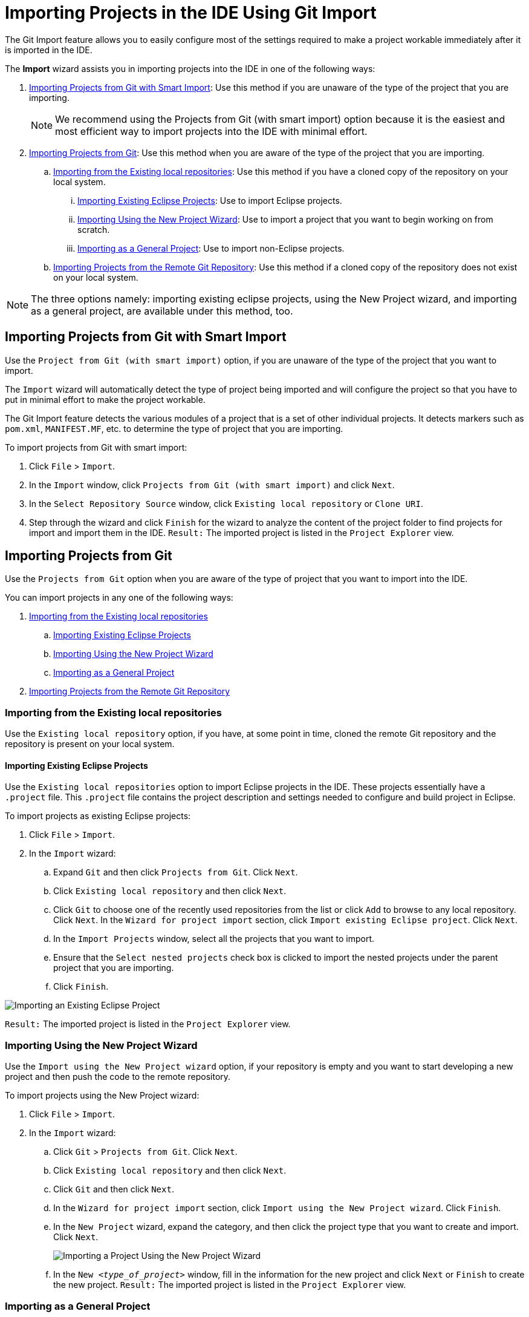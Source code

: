 = Importing Projects in the IDE Using Git Import
:page-layout: howto
:page-tab: docs
:page-status: green
:experimental:
:imagesdir: ./images

The Git Import feature allows you to easily configure most of the settings required to make a project workable immediately after it is imported in the IDE.

The *Import* wizard assists you in importing projects into the IDE in one of the following ways:

. <<smart_import>>: Use this method if you are unaware of the type of the project that you are importing.
+
[NOTE]
====
We recommend using the Projects from Git (with smart import) option because it is the easiest and most efficient way to import projects into the IDE with minimal effort.
====
+
. <<from_git>>: Use this method when you are aware of the type of the project that you are importing.
.. <<existing_repo>>: Use this method if you have a cloned copy of the repository on your local system.
... <<existing_eclipse>>: Use to import Eclipse projects.
... <<new_project_wizard>>: Use to import a project that you want to begin working on from scratch.
... <<general_project>>: Use to import non-Eclipse projects.
.. <<clone_uri>>: Use this method if a cloned copy of the repository does not exist on your local system.

[NOTE]
====
The three options namely: importing existing eclipse projects, using the New Project wizard, and importing as a general project, are available under this method, too. 
====

[[smart_import]]
== Importing Projects from Git with Smart Import
Use the `Project from Git (with smart import)` option, if you are unaware of the type of the project that you want to import.

The `Import` wizard will automatically detect the type of project being imported and will configure the project so that you have to put in minimal effort to make the project workable.

The Git Import feature detects the various modules of a project that is a set of other individual projects. It detects markers such as `pom.xml`, `MANIFEST.MF`, etc. to determine the type of project that you are importing.

To import projects from Git with smart import:

. Click `File` > `Import`.
. In the `Import` window, click `Projects from Git (with smart import)` and click `Next`.
. In the `Select Repository Source` window, click `Existing local repository` or `Clone URI`.
. Step through the wizard and click `Finish` for the wizard to analyze the content of the project folder to find projects for import and import them in the IDE.
`Result:` The imported project is listed in the `Project Explorer` view.

[[from_git]]
== Importing Projects from Git
Use the `Projects from Git` option when you are aware of the type of project that you want to import into the IDE.

You can import projects in any one of the following ways:

. <<existing_repo>>
.. <<existing_eclipse>>
.. <<new_project_wizard>>
.. <<general_project>>
. <<clone_uri>>

[[existing_repo]]
=== Importing from the Existing local repositories
Use the `Existing local repository` option, if you have, at some point in time, cloned the remote Git repository and the repository is present on your local system.

[[existing_eclipse]]
==== Importing Existing Eclipse Projects
Use the `Existing local repositories` option to import Eclipse projects in the IDE. These projects essentially have a `.project` file. This `.project` file contains the project description and settings needed to configure and build project in Eclipse.

To import projects as existing Eclipse projects: 

. Click `File` > `Import`.
. In the `Import` wizard:
.. Expand `Git` and then click `Projects from Git`. Click `Next`.
.. Click `Existing local repository` and then click `Next`.
.. Click `Git` to choose one of the recently used repositories from the list or click `Add` to browse to any local repository. Click `Next`.
In the `Wizard for project import` section, click `Import existing Eclipse project`. Click `Next`. 
.. In the `Import Projects` window, select all the projects that you want to import.
.. Ensure that the `Select nested projects` check box is clicked to import the nested projects under the parent project that you are importing.
.. Click `Finish`.

image::git_import_existing_eclipse_project.png[Importing an Existing Eclipse Project]

`Result:` The imported project is listed in the `Project Explorer` view.

[[new_project_wizard]]
=== Importing Using the New Project Wizard
Use the `Import using the New Project wizard` option, if your repository is empty and you want to start developing a new project and then push the code to the remote repository. 

To import projects using the New Project wizard:

. Click `File` > `Import`.
. In the `Import` wizard:
.. Click `Git` > `Projects from Git`. Click `Next`.
.. Click `Existing local repository` and then click `Next`.
.. Click `Git` and then click `Next`.
.. In the `Wizard for project import` section, click `Import using the New Project wizard`. Click `Finish`.
.. In the `New Project` wizard, expand the category, and then click the project type that you want to create and import. Click `Next`.
+
image::git_import_new_project.png[Importing a Project Using the New Project Wizard]
+
.. In the `New _<type_of_project>_` window, fill in the information for the new project and click `Next` or `Finish` to create the new project.
`Result:` The imported project is listed in the `Project Explorer` view.

[[general_project]]
=== Importing as a General Project
Use the `Import as general project` option if the project being imported does not have a `.project` file, meaning it is not an Eclipse project. In this case Eclipse will create a clean `.project` file with default settings.

To import a project as a general project:

. Click `File` > `Import`.
. In the `Import` wizard:
.. Click `Git` > `Projects from Git`. Click `Next`.
.. Click `Existing local repository` and then click `Next`.
.. Click `Git` and then click `Next`.
.. In the `Wizard for project import` section, click `Import as general project`.
.. Select the project and click `Next`.
.. In the `Import Projects from Git` window, confirm or edit the default parameters and click `Finish`.

image::git_import_as_general_project.png[Importing a Project as a General Project]

`Result:` The imported project is listed in the `Project Explorer` view.

[[clone_uri]]
== Importing Projects from the Remote Git Repository 
Use the `Clone URI` option to clone the repository on your system if you have never cloned the Git repository; meaning, the repository does not exist on your local system.

[NOTE]
====
The three options, importing existing eclipse projects, importing using the New Project wizard, and importing as a general project, are available under the Clone URI method, too. For detailed steps, see the preceding sections: <<existing_eclipse>>, <<new_project_wizard>>, and <<general_project>>.
====

To import projects in the Cloned URI:

. Click `File` > `Import`.
. In the `Import` wizard:
.. Click `Git` > `Projects from Git` and then click `Next`.
.. Click `Clone URI` and click `Next`.
.. In the `Source Git Repository` window, in the `URI` field, enter an existing Git repository URL, either local or remote and click `Next`.
+
image::git_import_as_clone_uri.png[Importing Project in the Cloned URI]
+
.. In the `Branch Selection` window, click all the branches that you want to clone from the remote repository and click `Next`.
+
image::git_import_branch_selection.png[Select Branch]
+
.. In the `Local Destination` window, ensure that the directory that you want to set as the local storage location for the repository is selected in the `Directory` field. Or, click `Browse` to select the location.
+
The `Cloning from _<GitHub_repository>_` window shows the progress of the cloning process.
+
.. In the `Select a wizard to use for importing projects` window, `Import as general project` is selected by default. Click `Next`.
.. In the `Import Projects` window, ensure that the `Directory` field shows the path to the directory where you want to import the projects and click `Finish`.
`Result:` The imported project is listed in the `Project Explorer` view. The cloned repository of the remote Git repository is now located in the local file system.
